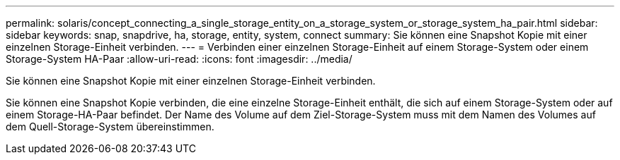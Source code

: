 ---
permalink: solaris/concept_connecting_a_single_storage_entity_on_a_storage_system_or_storage_system_ha_pair.html 
sidebar: sidebar 
keywords: snap, snapdrive, ha, storage, entity, system, connect 
summary: Sie können eine Snapshot Kopie mit einer einzelnen Storage-Einheit verbinden. 
---
= Verbinden einer einzelnen Storage-Einheit auf einem Storage-System oder einem Storage-System HA-Paar
:allow-uri-read: 
:icons: font
:imagesdir: ../media/


[role="lead"]
Sie können eine Snapshot Kopie mit einer einzelnen Storage-Einheit verbinden.

Sie können eine Snapshot Kopie verbinden, die eine einzelne Storage-Einheit enthält, die sich auf einem Storage-System oder auf einem Storage-HA-Paar befindet. Der Name des Volume auf dem Ziel-Storage-System muss mit dem Namen des Volumes auf dem Quell-Storage-System übereinstimmen.
